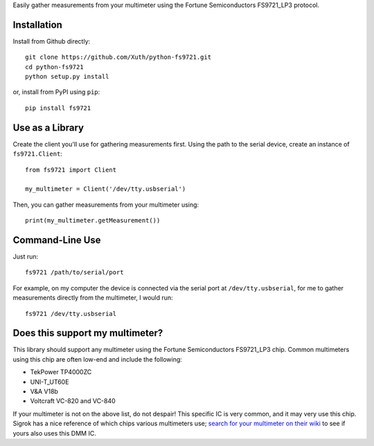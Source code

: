 Easily gather measurements from your multimeter using the
Fortune Semiconductors FS9721_LP3 protocol.

Installation
------------

Install from Github directly::
    
    git clone https://github.com/Xuth/python-fs9721.git
    cd python-fs9721
    python setup.py install

or, install from PyPI using ``pip``::

    pip install fs9721

Use as a Library
----------------

Create the client you'll use for gathering measurements first.  Using
the path to the serial device, create an instance of ``fs9721.Client``::

    from fs9721 import Client

    my_multimeter = Client('/dev/tty.usbserial')

Then, you can gather measurements from your multimeter using::

    print(my_multimeter.getMeasurement())

Command-Line Use
----------------

Just run::

    fs9721 /path/to/serial/port

For example, on my computer the device is connected via the serial port
at ``/dev/tty.usbserial``, for me to gather measurements directly from
the multimeter, I would run::

    fs9721 /dev/tty.usbserial

Does this support my multimeter?
--------------------------------

This library should support any multimeter using the
Fortune Semiconductors FS9721_LP3 chip.
Common multimeters using this chip are often low-end and include the following:

* TekPower TP4000ZC
* UNI-T_UT60E
* V&A V18b
* Voltcraft VC-820 and VC-840

If your multimeter is not on the above list, do not despair!
This specific IC is very common, and it may very use this chip.
Sigrok has a nice reference of which chips various multimeters use;
`search for your multimeter on their wiki <http://sigrok.org/wiki/Main_Page>`_
to see if yours also uses this DMM IC.
